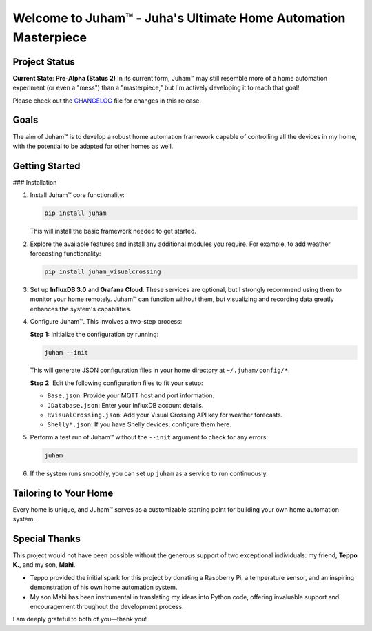 Welcome to Juham™ - Juha's Ultimate Home Automation Masterpiece
===============================================================

Project Status
--------------

**Current State**: **Pre-Alpha (Status 2)**  
In its current form, Juham™ may still resemble more of a home automation experiment (or even a "mess") than a "masterpiece," but I'm actively developing it to reach that goal!

Please check out the `CHANGELOG <CHANGELOG.rst>`_ file for changes in this release.


Goals
-----

The aim of Juham™ is to develop a robust home automation framework capable of controlling all the devices in my home, with the potential to be adapted for other homes as well.

Getting Started
---------------

### Installation

1. Install Juham™ core functionality:

   .. code-block:: bash

      pip install juham

   This will install the basic framework needed to get started.

2. Explore the available features and install any additional modules you require. For example, to add weather forecasting functionality:

   .. code-block:: bash

      pip install juham_visualcrossing

3. Set up **InfluxDB 3.0** and **Grafana Cloud**.  
   These services are optional, but I strongly recommend using them to monitor your home remotely. Juham™ can function without them, but visualizing and recording data greatly enhances the system's capabilities.

4. Configure Juham™. This involves a two-step process:

   **Step 1:** Initialize the configuration by running:

   .. code-block:: bash

      juham --init

   This will generate JSON configuration files in your home directory at ``~/.juham/config/*``.

   **Step 2:** Edit the following configuration files to fit your setup:

   - ``Base.json``: Provide your MQTT host and port information.
   - ``JDatabase.json``: Enter your InfluxDB account details.
   - ``RVisualCrossing.json``: Add your Visual Crossing API key for weather forecasts.
   - ``Shelly*.json``: If you have Shelly devices, configure them here.

5. Perform a test run of Juham™ without the ``--init`` argument to check for any errors:

   .. code-block:: bash

      juham

6. If the system runs smoothly, you can set up ``juham`` as a service to run continuously.

Tailoring to Your Home
----------------------

Every home is unique, and Juham™ serves as a customizable starting point for building your own home automation system.

Special Thanks
--------------

This project would not have been possible without the generous support of two exceptional individuals: my friend, **Teppo K.**, and my son, **Mahi**. 

- Teppo provided the initial spark for this project by donating a Raspberry Pi, a temperature sensor, and an inspiring demonstration of his own home automation system.
- My son Mahi has been instrumental in translating my ideas into Python code, offering invaluable support and encouragement throughout the development process.

I am deeply grateful to both of you—thank you!
